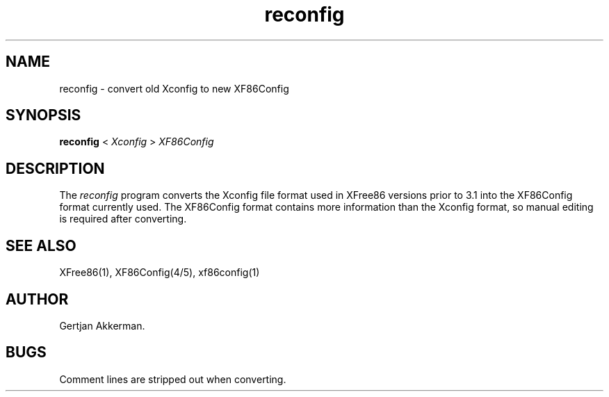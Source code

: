 .\" $XFree86: xc/programs/Xserver/hw/xfree86/reconfig/reconfig.man,v 3.6.2.2 1999/08/02 08:38:22 hohndel Exp $
.TH reconfig 1 "Version 3.3.4" "XFree86"
.SH NAME
reconfig \- convert old Xconfig to new XF86Config
.SH SYNOPSIS
.B reconfig
<
.I Xconfig
>
.I XF86Config
.SH DESCRIPTION
The \fIreconfig\fP program converts the Xconfig file format used
in XFree86 versions prior to 3.1 into the XF86Config format currently
used.  The XF86Config format contains more information than the Xconfig
format, so manual editing is required after converting.
.SH "SEE ALSO"
XFree86(1), XF86Config(4/5), xf86config(1)
.SH AUTHOR
Gertjan Akkerman.
.SH BUGS
Comment lines are stripped out when converting.
.\" $XConsortium: reconfig.man /main/8 1996/12/09 17:37:58 kaleb $
